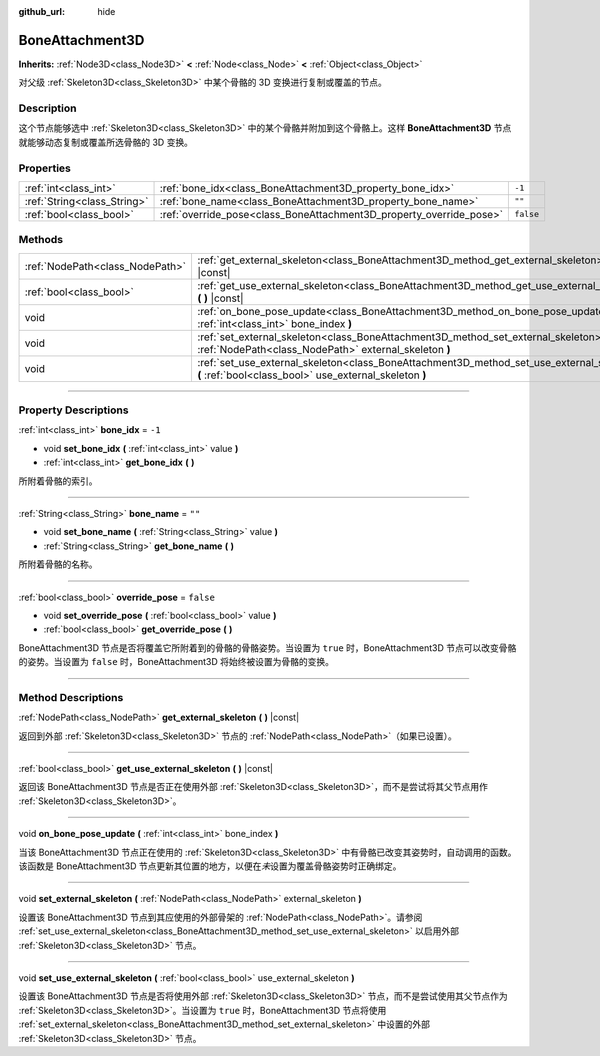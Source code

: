 :github_url: hide

.. DO NOT EDIT THIS FILE!!!
.. Generated automatically from Godot engine sources.
.. Generator: https://github.com/godotengine/godot/tree/master/doc/tools/make_rst.py.
.. XML source: https://github.com/godotengine/godot/tree/master/doc/classes/BoneAttachment3D.xml.

.. _class_BoneAttachment3D:

BoneAttachment3D
================

**Inherits:** :ref:`Node3D<class_Node3D>` **<** :ref:`Node<class_Node>` **<** :ref:`Object<class_Object>`

对父级 :ref:`Skeleton3D<class_Skeleton3D>` 中某个骨骼的 3D 变换进行复制或覆盖的节点。

.. rst-class:: classref-introduction-group

Description
-----------

这个节点能够选中 :ref:`Skeleton3D<class_Skeleton3D>` 中的某个骨骼并附加到这个骨骼上。这样 **BoneAttachment3D** 节点就能够动态复制或覆盖所选骨骼的 3D 变换。

.. rst-class:: classref-reftable-group

Properties
----------

.. table::
   :widths: auto

   +-----------------------------+---------------------------------------------------------------------+-----------+
   | :ref:`int<class_int>`       | :ref:`bone_idx<class_BoneAttachment3D_property_bone_idx>`           | ``-1``    |
   +-----------------------------+---------------------------------------------------------------------+-----------+
   | :ref:`String<class_String>` | :ref:`bone_name<class_BoneAttachment3D_property_bone_name>`         | ``""``    |
   +-----------------------------+---------------------------------------------------------------------+-----------+
   | :ref:`bool<class_bool>`     | :ref:`override_pose<class_BoneAttachment3D_property_override_pose>` | ``false`` |
   +-----------------------------+---------------------------------------------------------------------+-----------+

.. rst-class:: classref-reftable-group

Methods
-------

.. table::
   :widths: auto

   +---------------------------------+-----------------------------------------------------------------------------------------------------------------------------------------------------+
   | :ref:`NodePath<class_NodePath>` | :ref:`get_external_skeleton<class_BoneAttachment3D_method_get_external_skeleton>` **(** **)** |const|                                               |
   +---------------------------------+-----------------------------------------------------------------------------------------------------------------------------------------------------+
   | :ref:`bool<class_bool>`         | :ref:`get_use_external_skeleton<class_BoneAttachment3D_method_get_use_external_skeleton>` **(** **)** |const|                                       |
   +---------------------------------+-----------------------------------------------------------------------------------------------------------------------------------------------------+
   | void                            | :ref:`on_bone_pose_update<class_BoneAttachment3D_method_on_bone_pose_update>` **(** :ref:`int<class_int>` bone_index **)**                          |
   +---------------------------------+-----------------------------------------------------------------------------------------------------------------------------------------------------+
   | void                            | :ref:`set_external_skeleton<class_BoneAttachment3D_method_set_external_skeleton>` **(** :ref:`NodePath<class_NodePath>` external_skeleton **)**     |
   +---------------------------------+-----------------------------------------------------------------------------------------------------------------------------------------------------+
   | void                            | :ref:`set_use_external_skeleton<class_BoneAttachment3D_method_set_use_external_skeleton>` **(** :ref:`bool<class_bool>` use_external_skeleton **)** |
   +---------------------------------+-----------------------------------------------------------------------------------------------------------------------------------------------------+

.. rst-class:: classref-section-separator

----

.. rst-class:: classref-descriptions-group

Property Descriptions
---------------------

.. _class_BoneAttachment3D_property_bone_idx:

.. rst-class:: classref-property

:ref:`int<class_int>` **bone_idx** = ``-1``

.. rst-class:: classref-property-setget

- void **set_bone_idx** **(** :ref:`int<class_int>` value **)**
- :ref:`int<class_int>` **get_bone_idx** **(** **)**

所附着骨骼的索引。

.. rst-class:: classref-item-separator

----

.. _class_BoneAttachment3D_property_bone_name:

.. rst-class:: classref-property

:ref:`String<class_String>` **bone_name** = ``""``

.. rst-class:: classref-property-setget

- void **set_bone_name** **(** :ref:`String<class_String>` value **)**
- :ref:`String<class_String>` **get_bone_name** **(** **)**

所附着骨骼的名称。

.. rst-class:: classref-item-separator

----

.. _class_BoneAttachment3D_property_override_pose:

.. rst-class:: classref-property

:ref:`bool<class_bool>` **override_pose** = ``false``

.. rst-class:: classref-property-setget

- void **set_override_pose** **(** :ref:`bool<class_bool>` value **)**
- :ref:`bool<class_bool>` **get_override_pose** **(** **)**

BoneAttachment3D 节点是否将覆盖它所附着到的骨骼的骨骼姿势。当设置为 ``true`` 时，BoneAttachment3D 节点可以改变骨骼的姿势。当设置为 ``false`` 时，BoneAttachment3D 将始终被设置为骨骼的变换。

.. rst-class:: classref-section-separator

----

.. rst-class:: classref-descriptions-group

Method Descriptions
-------------------

.. _class_BoneAttachment3D_method_get_external_skeleton:

.. rst-class:: classref-method

:ref:`NodePath<class_NodePath>` **get_external_skeleton** **(** **)** |const|

返回到外部 :ref:`Skeleton3D<class_Skeleton3D>` 节点的 :ref:`NodePath<class_NodePath>`\ （如果已设置）。

.. rst-class:: classref-item-separator

----

.. _class_BoneAttachment3D_method_get_use_external_skeleton:

.. rst-class:: classref-method

:ref:`bool<class_bool>` **get_use_external_skeleton** **(** **)** |const|

返回该 BoneAttachment3D 节点是否正在使用外部 :ref:`Skeleton3D<class_Skeleton3D>`\ ，而不是尝试将其父节点用作 :ref:`Skeleton3D<class_Skeleton3D>`\ 。

.. rst-class:: classref-item-separator

----

.. _class_BoneAttachment3D_method_on_bone_pose_update:

.. rst-class:: classref-method

void **on_bone_pose_update** **(** :ref:`int<class_int>` bone_index **)**

当该 BoneAttachment3D 节点正在使用的 :ref:`Skeleton3D<class_Skeleton3D>` 中有骨骼已改变其姿势时，自动调用的函数。该函数是 BoneAttachment3D 节点更新其位置的地方，以便在\ *未*\ 设置为覆盖骨骼姿势时正确绑定。

.. rst-class:: classref-item-separator

----

.. _class_BoneAttachment3D_method_set_external_skeleton:

.. rst-class:: classref-method

void **set_external_skeleton** **(** :ref:`NodePath<class_NodePath>` external_skeleton **)**

设置该 BoneAttachment3D 节点到其应使用的外部骨架的 :ref:`NodePath<class_NodePath>`\ 。请参阅 :ref:`set_use_external_skeleton<class_BoneAttachment3D_method_set_use_external_skeleton>` 以启用外部 :ref:`Skeleton3D<class_Skeleton3D>` 节点。

.. rst-class:: classref-item-separator

----

.. _class_BoneAttachment3D_method_set_use_external_skeleton:

.. rst-class:: classref-method

void **set_use_external_skeleton** **(** :ref:`bool<class_bool>` use_external_skeleton **)**

设置该 BoneAttachment3D 节点是否将使用外部 :ref:`Skeleton3D<class_Skeleton3D>` 节点，而不是尝试使用其父节点作为 :ref:`Skeleton3D<class_Skeleton3D>`\ 。当设置为 ``true`` 时，BoneAttachment3D 节点将使用 :ref:`set_external_skeleton<class_BoneAttachment3D_method_set_external_skeleton>` 中设置的外部 :ref:`Skeleton3D<class_Skeleton3D>` 节点。

.. |virtual| replace:: :abbr:`virtual (This method should typically be overridden by the user to have any effect.)`
.. |const| replace:: :abbr:`const (This method has no side effects. It doesn't modify any of the instance's member variables.)`
.. |vararg| replace:: :abbr:`vararg (This method accepts any number of arguments after the ones described here.)`
.. |constructor| replace:: :abbr:`constructor (This method is used to construct a type.)`
.. |static| replace:: :abbr:`static (This method doesn't need an instance to be called, so it can be called directly using the class name.)`
.. |operator| replace:: :abbr:`operator (This method describes a valid operator to use with this type as left-hand operand.)`
.. |bitfield| replace:: :abbr:`BitField (This value is an integer composed as a bitmask of the following flags.)`
